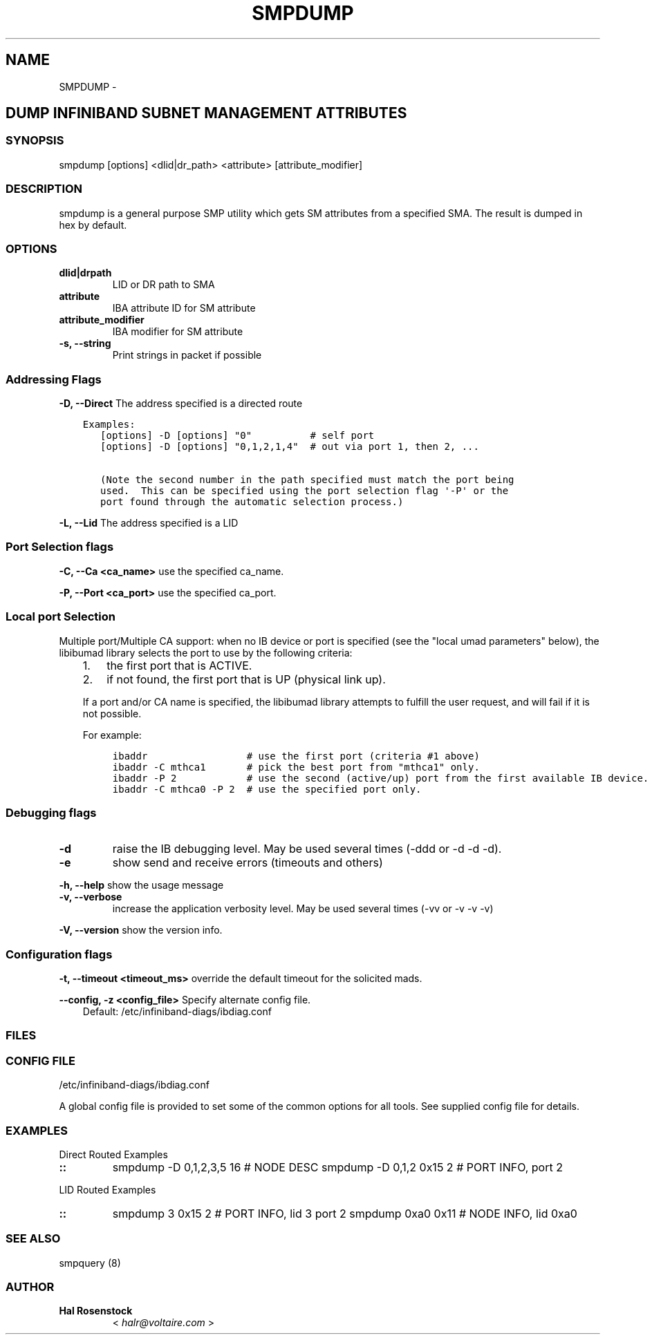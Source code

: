 .\" Man page generated from reStructuredText.
.
.TH SMPDUMP 8 "" "" "Open IB Diagnostics"
.SH NAME
SMPDUMP \- 
.
.nr rst2man-indent-level 0
.
.de1 rstReportMargin
\\$1 \\n[an-margin]
level \\n[rst2man-indent-level]
level margin: \\n[rst2man-indent\\n[rst2man-indent-level]]
-
\\n[rst2man-indent0]
\\n[rst2man-indent1]
\\n[rst2man-indent2]
..
.de1 INDENT
.\" .rstReportMargin pre:
. RS \\$1
. nr rst2man-indent\\n[rst2man-indent-level] \\n[an-margin]
. nr rst2man-indent-level +1
.\" .rstReportMargin post:
..
.de UNINDENT
. RE
.\" indent \\n[an-margin]
.\" old: \\n[rst2man-indent\\n[rst2man-indent-level]]
.nr rst2man-indent-level -1
.\" new: \\n[rst2man-indent\\n[rst2man-indent-level]]
.in \\n[rst2man-indent\\n[rst2man-indent-level]]u
..
.SH DUMP INFINIBAND SUBNET MANAGEMENT ATTRIBUTES
.SS SYNOPSIS
.sp
smpdump [options] <dlid|dr_path> <attribute> [attribute_modifier]
.SS DESCRIPTION
.sp
smpdump is a general purpose SMP utility which gets SM attributes from a
specified SMA. The result is dumped in hex by default.
.SS OPTIONS
.INDENT 0.0
.TP
.B \fBdlid|drpath\fP
LID or DR path to SMA
.TP
.B \fBattribute\fP
IBA attribute ID for SM attribute
.TP
.B \fBattribute_modifier\fP
IBA modifier for SM attribute
.TP
.B \fB\-s, \-\-string\fP
Print strings in packet if possible
.UNINDENT
.SS Addressing Flags
.\" Define the common option -D for Directed routes
.
.sp
\fB\-D, \-\-Direct\fP     The address specified is a directed route
.INDENT 0.0
.INDENT 3.5
.sp
.nf
.ft C
Examples:
   [options] \-D [options] "0"          # self port
   [options] \-D [options] "0,1,2,1,4"  # out via port 1, then 2, ...

   (Note the second number in the path specified must match the port being
   used.  This can be specified using the port selection flag \(aq\-P\(aq or the
   port found through the automatic selection process.)
.ft P
.fi
.UNINDENT
.UNINDENT
.\" Define the common option -L
.
.sp
\fB\-L, \-\-Lid\fP   The address specified is a LID
.SS Port Selection flags
.\" Define the common option -C
.
.sp
\fB\-C, \-\-Ca <ca_name>\fP    use the specified ca_name.
.\" Define the common option -P
.
.sp
\fB\-P, \-\-Port <ca_port>\fP    use the specified ca_port.
.\" Explanation of local port selection
.
.SS Local port Selection
.sp
Multiple port/Multiple CA support: when no IB device or port is specified
(see the "local umad parameters" below), the libibumad library
selects the port to use by the following criteria:
.INDENT 0.0
.INDENT 3.5
.INDENT 0.0
.IP 1. 3
the first port that is ACTIVE.
.IP 2. 3
if not found, the first port that is UP (physical link up).
.UNINDENT
.sp
If a port and/or CA name is specified, the libibumad library attempts
to fulfill the user request, and will fail if it is not possible.
.sp
For example:
.INDENT 0.0
.INDENT 3.5
.sp
.nf
.ft C
ibaddr                 # use the first port (criteria #1 above)
ibaddr \-C mthca1       # pick the best port from "mthca1" only.
ibaddr \-P 2            # use the second (active/up) port from the first available IB device.
ibaddr \-C mthca0 \-P 2  # use the specified port only.
.ft P
.fi
.UNINDENT
.UNINDENT
.UNINDENT
.UNINDENT
.SS Debugging flags
.\" Define the common option -d
.
.INDENT 0.0
.TP
.B \-d
raise the IB debugging level.
May be used several times (\-ddd or \-d \-d \-d).
.UNINDENT
.\" Define the common option -e
.
.INDENT 0.0
.TP
.B \-e
show send and receive errors (timeouts and others)
.UNINDENT
.\" Define the common option -h
.
.sp
\fB\-h, \-\-help\fP      show the usage message
.\" Define the common option -v
.
.INDENT 0.0
.TP
.B \fB\-v, \-\-verbose\fP
increase the application verbosity level.
May be used several times (\-vv or \-v \-v \-v)
.UNINDENT
.\" Define the common option -V
.
.sp
\fB\-V, \-\-version\fP     show the version info.
.SS Configuration flags
.\" Define the common option -t
.
.sp
\fB\-t, \-\-timeout <timeout_ms>\fP override the default timeout for the solicited mads.
.\" Define the common option -z
.
.sp
\fB\-\-config, \-z  <config_file>\fP Specify alternate config file.
.INDENT 0.0
.INDENT 3.5
Default: /etc/infiniband-diags/ibdiag.conf
.UNINDENT
.UNINDENT
.SS FILES
.\" Common text for the config file
.
.SS CONFIG FILE
.sp
/etc/infiniband-diags/ibdiag.conf
.sp
A global config file is provided to set some of the common options for all
tools.  See supplied config file for details.
.SS EXAMPLES
.sp
Direct Routed Examples
.INDENT 0.0
.TP
.B ::
smpdump \-D 0,1,2,3,5 16 # NODE DESC
smpdump \-D 0,1,2 0x15 2 # PORT INFO, port 2
.UNINDENT
.sp
LID Routed Examples
.INDENT 0.0
.TP
.B ::
smpdump 3 0x15 2        # PORT INFO, lid 3 port 2
smpdump 0xa0 0x11       # NODE INFO, lid 0xa0
.UNINDENT
.SS SEE ALSO
.sp
smpquery (8)
.SS AUTHOR
.INDENT 0.0
.TP
.B Hal Rosenstock
< \fI\%halr@voltaire.com\fP >
.UNINDENT
.\" Generated by docutils manpage writer.
.
